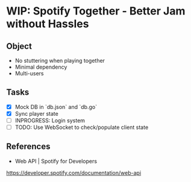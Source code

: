 * WIP: Spotify Together - Better Jam without Hassles
** Object
- No stuttering when playing together
- Minimal dependency
- Multi-users
** Tasks
- [X] Mock DB in `db.json` and `db.go`
- [X] Sync player state
- [ ] INPROGRESS: Login system
- [ ] TODO: Use WebSocket to check/populate client state
** References
- Web API | Spotify for Developers
https://developer.spotify.com/documentation/web-api
